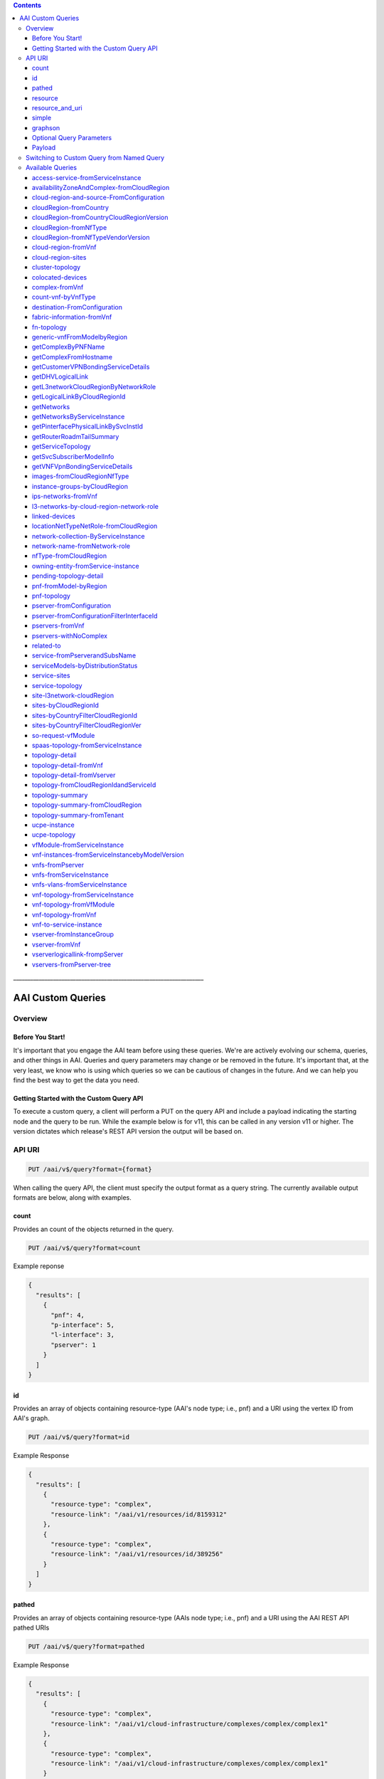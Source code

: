 .. contents::
   :depth: 3
..
.. This work is licensed under a Creative Commons Attribution 4.0 International License.
.. http://creativecommons.org/licenses/by/4.0

\_\_\_\_\_\_\_\_\_\_\_\_\_\_\_\_\_\_\_\_\_\_\_\_\_\_\_\_\_\_\_\_\_\_\_\_\_\_\_\_\_\_\_\_\_\_\_\_\_\_\_\_\_\_\_\_\_\_\_\_\_\_\_\_\_\_\_

====================
 AAI Custom Queries
====================

Overview
========

Before You Start!
-----------------

It's important that you engage the AAI team before using these
queries. We're are actively evolving our schema, queries, and other
things in AAI. Queries and query parameters may change or be removed
in the future. It's important that, at the very least, we know who is
using which queries so we can be cautious of changes in the
future. And we can help you find the best way to get the data you
need.

Getting Started with the Custom Query API
-----------------------------------------

To execute a custom query, a client will perform a PUT on the query
API and include a payload indicating the starting node and the query
to be run. While the example below is for v11, this can be called in
any version v11 or higher. The version dictates which release's REST
API version the output will be based on.

API URI
=======

.. code::

   PUT /aai/v$/query?format={format}

When calling the query API, the client must specify the output format
as a query string. The currently available output formats are below,
along with examples.


count
-----

Provides an count of the objects returned in the query.

.. code::

   PUT /aai/v$/query?format=count

Example reponse

.. code-block:: json

   {
     "results": [
       {
	 "pnf": 4,
	 "p-interface": 5,
	 "l-interface": 3,
	 "pserver": 1
       }
     ]
   }

id 
--- 

Provides an array of objects containing resource-type (AAI's node
type; i.e., pnf) and a URI using the vertex ID from AAI's graph.

.. code::

   PUT /aai/v$/query?format=id

Example Response
   
.. code-block:: json

   {
     "results": [
       {
	 "resource-type": "complex",
	 "resource-link": "/aai/v1/resources/id/8159312"
       },
       {
	 "resource-type": "complex",
	 "resource-link": "/aai/v1/resources/id/389256"
       }
     ]
   }

pathed
------

Provides an array of objects containing resource-type (AAIs node type;
i.e., pnf) and a URI using the AAI REST API pathed URIs

.. code::

   PUT /aai/v$/query?format=pathed

Example Response
   
.. code-block:: json

   {
     "results": [
       {
	 "resource-type": "complex",
	 "resource-link": "/aai/v1/cloud-infrastructure/complexes/complex/complex1"
       },
       {
	 "resource-type": "complex",
	 "resource-link": "/aai/v1/cloud-infrastructure/complexes/complex/complex1"
       }
     ]
   }

resource
--------

Provides each object in the results array in the same format as AAI's
REST API with depth = 1 (first level children and cousin
relationships).

.. code::

   PUT /aai/v$/query?format=resource


Example Response

.. code-block:: json

   {
       "results": [
	   {
	       "complex": {
		   "city": "Anywhere",
		   "complex-name": "complex-mccomplexface",
		   "country": "USA",
		   "data-center-code": "CHG",
		   "latitude": "30.123456",
		   "longitude": "-78.135344",
		   "physical-location-id": "complextest1",
		   "physical-location-type": "lab",
		   "postal-code": "90210",
		   "region": "West",
		   "relationship-list": {
		       "relationship": [
			   {
			       "related-link": "/aai/v1/network/zones/zone/zone1",
			       "related-to": "zone",
			       "related-to-property": [
				   {
				       "property-key": "zone.zone-name",
				       "property-value": "zone-name1"
				   }
			       ],
			       "relationship-data": [
				   {
				       "relationship-key": "zone.zone-id",
				       "relationship-value": "zone1"
				   }
			       ],
			       "relationship-label": "org.onap.relationships.inventory.LocatedIn"
			   },
			   {
			       "related-link": "/aai/v1/cloud-infrastructure/cloud-regions/cloud-region/Cloud-Region/Region1",
			       "related-to": "cloud-region",
			       "related-to-property": [
				   {
				       "property-key": "cloud-region.owner-defined-type"
				   }
			       ],
			       "relationship-data": [
				   {
				       "relationship-key": "cloud-region.cloud-owner",
				       "relationship-value": "Cloud-Region"
				   },
				   {
				       "relationship-key": "cloud-region.cloud-region-id",
				       "relationship-value": "Region1"
				   }
			       ],
			       "relationship-label": "org.onap.relationships.inventory.LocatedIn"
			   }
		       ]
		   },
		   "resource-version": "1531233769164",
		   "state": "CA",
		   "street1": "100 Main St",
		   "street2": "C3-3W03"
	       }
	   }
       ]
   }

resource_and_uri
----------------

Provides each object in the results array in the same format as AAI’s
REST API with depth = 1 (first level children and cousin
relationships) plus the pathed url for the result object in AAI.

.. code::

   PUT /aai/v$/query?format=resource_and_url

Example Response

.. code-block:: json

  {
      "results": [
	  {
	      "complex": {
		  "city": "Anywhere",
		  "complex-name": "complex-mccomplexface",
		  "country": "USA",
		  "data-center-code": "CHG",
		  "latitude": "30.123456",
		  "longitude": "-78.135344",
		  "physical-location-id": "complextest1",
		  "physical-location-type": "lab",
		  "postal-code": "90210",
		  "region": "West",
		  "relationship-list": {
		      "relationship": [
			  {
			      "related-link": "/aai/v1/network/zones/zone/zone1",
			      "related-to": "zone",
			      "related-to-property": [
				  {
				      "property-key": "zone.zone-name",
				      "property-value": "zone-name1"
				  }
			      ],
			      "relationship-data": [
				  {
				      "relationship-key": "zone.zone-id",
				      "relationship-value": "zone1"
				  }
			      ],
			      "relationship-label": "org.onap.relationships.inventory.LocatedIn"
			  },
			  {
			      "related-link": "/aai/v1/cloud-infrastructure/cloud-regions/cloud-region/Cloud-Region/Region1",
			      "related-to": "cloud-region",
			      "related-to-property": [
				  {
				      "property-key": "cloud-region.owner-defined-type"
				  }
			      ],
			      "relationship-data": [
				  {
				      "relationship-key": "cloud-region.cloud-owner",
				      "relationship-value": "Cloud-REgion"
				  },
				  {
				      "relationship-key": "cloud-region.cloud-region-id",
				      "relationship-value": "Region1"
				  }
			      ],
			      "relationship-label": "org.onap.relationships.inventory.LocatedIn"
			  }
		      ]
		  },
		  "resource-version": "1531233769164",
		  "state": "CA",
		  "street1": "100 Main St",
		  "street2": "C3-3W03"
	      },
	      "url": "/aai/v11/cloud-infrastructure/complexes/complex/complextest1"
	  }
      ]
  }

simple
------

Provides each result object in a simplified format. The node-type,
graph vertex id, pathed url, object properties, and directly related
objects in the graph are all returned. Both direct parent/child
objects and cousin objects are included in the related-to array.

.. code::

   PUT /aai/v$/query?format=simple

Example Response

.. code-block:: json

   {
       "results": [
	   {
	       "id": "81924184",
	       "node-type": "complex",
	       "properties": {
		   "city": "Anywhere",
		   "complex-name": "complex-mccomplexface",
		   "country": "USA",
		   "data-center-code": "CHG",
		   "latitude": "30.123456",
		   "longitude": "-78.135344",
		   "physical-location-id": "complextest1",
		   "physical-location-type": "lab",
		   "postal-code": "90210",
		   "region": "West",
		   "resource-version": "1531233769164",
		   "state": "CA",
		   "street1": "100 Main St",
		   "street2": "C3-3W03"
	       },
	       "related-to": [
		   {
		       "id": "40968400",
		       "node-type": "zone",
		       "relationship-label": "org.onap.relationships.inventory.LocatedIn",
		       "url": "/aai/v1/network/zones/zone/zone1"
		   },
		   {
		       "id": "122884184",
		       "node-type": "cloud-region",
		       "relationship-label": "org.onap.relationships.inventory.LocatedIn",
		       "url": "/aai/v1/cloud-infrastructure/cloud-regions/cloud-region/Cloud-Region/Region1"
		   },
		   {
		       "id": "122884296",
		       "node-type": "rack",
		       "relationship-label": "org.onap.relationships.inventory.LocatedIn",
		       "url": "/aai/v1/cloud-infrastructure/complexes/complex/complextest1/racks/rack/rackname1-1test"
		   }
	       ],
	       "url": "/aai/v1/cloud-infrastructure/complexes/complex/complextest1"
	   }
       ]
   }

graphson
--------

Provides the results using the graphson standard.

.. code::

   PUT /aai/v$/query?format=graphson

Example Response

.. code-block:: json

   {
       "results": [
	   {
	       "id": 81924184,
	       "inE": {
		   "org.onap.relationships.inventory.LocatedIn": [
		       {
			   "id": "oeioq-oe3f4-74l-1crx3s",
			   "outV": 40968400,
			   "properties": {
			       "aai-uuid": "9e75af3d-aa7f-4e8e-a7eb-32d8096f03cc",
			       "contains-other-v": "NONE",
			       "delete-other-v": "NONE",
			       "prevent-delete": "IN",
			       "private": false
			   }
		       },
		       {
			   "id": "216a6j-215u1k-74l-1crx3s",
			   "outV": 122884184,
			   "properties": {
			       "aai-uuid": "4b3693be-b399-4355-8747-4ea2bb298dff",
			       "contains-other-v": "NONE",
			       "delete-other-v": "NONE",
			       "prevent-delete": "IN",
			       "private": false
			   }
		       },
		       {
			   "id": "215xjt-215u4o-74l-1crx3s",
			   "outV": 122884296,
			   "properties": {
			       "aai-uuid": "958b8e10-6c42-4145-9cc1-76f50bb3e513",
			       "contains-other-v": "IN",
			       "delete-other-v": "IN",
			       "prevent-delete": "NONE",
			       "private": false
			   }
		       }
		   ]
	       },
	       "label": "vertex",
	       "properties": {
		   "aai-created-ts": [
		       {
			   "id": "1crvgr-1crx3s-6bk5",
			   "value": 1531231973518
		       }
		   ],
		   "aai-last-mod-ts": [
		       {
			   "id": "215vkb-1crx3s-6dxh",
			   "value": 1531233769164
		       }
		   ],
		   "aai-node-type": [
		       {
			   "id": "215urv-1crx3s-69z9",
			   "value": "complex"
		       }
		   ],
		   "aai-uri": [
		       {
			   "id": "1crxfv-1crx3s-6gat",
			   "value": "/cloud-infrastructure/complexes/complex/complextest1"
		       }
		   ],
		   "aai-uuid": [
		       {
			   "id": "1crvuz-1crx3s-1ybp",
			   "value": "3959ceca-3a89-4e92-a2ff-073b6f409303"
		       }
		   ],
		   "city": [
		       {
			   "id": "1cs0zv-1crx3s-4irp",
			   "value": "Beverley Hills"
		       }
		   ],
		   "complex-name": [
		       {
			   "id": "215wcr-1crx3s-4d8l",
			   "value": "chcil"
		       }
		   ],
		   "country": [
		       {
			   "id": "1cs26j-1crx3s-4l51",
			   "value": "USA"
		       }
		   ],
		   "data-center-code": [
		       {
			   "id": "215ssr-1crx3s-4bnp",
			   "value": "CHG"
		       }
		   ],
		   "last-mod-source-of-truth": [
		       {
			   "id": "215vyj-1crx3s-696t",
			   "value": "aai-AppId"
		       }
		   ],
		   "latitude": [
		       {
			   "id": "1cs2yz-1crx3s-4mpx",
			   "value": "30.123456"
		       }
		   ],
		   "longitude": [
		       {
			   "id": "1cs3d7-1crx3s-4nid",
			   "value": "-174.135344"
		       }
		   ],
		   "physical-location-id": [
		       {
			   "id": "1crzez-1crx3s-4a2t",
			   "value": "complextest1"
		       }
		   ],
		   "physical-location-type": [
		       {
			   "id": "1crzt7-1crx3s-4ged",
			   "value": "lab"
		       }
		   ],
		   "postal-code": [
		       {
			   "id": "1cs1sb-1crx3s-4kcl",
			   "value": "90210"
		       }
		   ],
		   "region": [
		       {
			   "id": "1cs2kr-1crx3s-4lxh",
			   "value": "West"
		       }
		   ],
		   "resource-version": [
		       {
			   "id": "215v63-1crx3s-glh",
			   "value": "1531233769164"
		       }
		   ],
		   "source-of-truth": [
		       {
			   "id": "1crv2j-1crx3s-6epx",
			   "value": "foo"
		       }
		   ],
		   "state": [
		       {
			   "id": "1cs1e3-1crx3s-4jk5",
			   "value": "CA"
		       }
		   ],
		   "street1": [
		       {
			   "id": "1cs07f-1crx3s-4h6t",
			   "value": "100 Main St"
		       }
		   ],
		   "street2": [
		       {
			   "id": "1cs0ln-1crx3s-4hz9",
			   "value": "Room 101"
		       }
		   ]
	       }
	   }
       ]
   }

Optional Query Parameters
-------------------------

depth
~~~~~

You can pass the depth query parameter to specify how many levels of
children/grandchildren to return. The default depth is 1.

.. code::
  
   PUT /aai/v$/query?format={resource OR resource_and_url}}&depth=0

nodesOnly
~~~~~~~~~

You can pass the nodesOnly query parameter to have the output only
contain the object properties with no relationships.

.. code:: 

   PUT /aai/v$/query?format={format}&nodesOnly=true

subgraph
~~~~~~~~

You can pass a subgraph query parameter that determines the behavior
of the output.  Using subgraph=prune returns all of the objects from
the query and only the edges between those objects. Using
subgraph=star returns all of the objects from the query plus all of
the objects they relate to.

The default is subgraph=star

.. code::

   PUT /aai/v$/query?format={format}&subgraph={subgraph}

Payload
-------

Typically the query payload will include both a "start" and a "query"
portion. The "start" can indicate one or more starting nodes in the
graph. If multiple nodes are specified, the result will contain the
query results for all of the start nodes. The "query" indicates the
name of the query to be run and also takes query parameters depending
on the query. Please reference the page for each specific saved query
for how it should be used, but keep in mind that any URI can be used
in the start parameter as long as it provides the same object
types. **Note: The start URI must adhere to standard percent-encoding
rules to properly account for special characters.**

.. code-block:: json

   {
     "start" : ["{namespace}/{resource}"],
     "query" : "query/{query-name}"
   }

There also the option to pass a "start" to the query API with no
specified query. This will return the input node(s) in the format
requested.

.. code-block:: json

   {
       "start" : ["{namespace}/{resource}"]
   }

Switching to Custom Query from Named Query
==========================================

You can find the custom query intended to replace the named query you
are using by searching this page (ctrl + f) for either the named query
name or the named query uuid. Suggested query parameters to use to
receive output in the closest format to the named query output are
also provided.

Available Queries
=================

access-service-fromServiceInstance
----------------------------------

The "**access-service-fromServiceInstance**" query allows a client to
provide A&AI a global-customer-id a service-type for a
service-subscription, and a service-instance-id to retrieve
service-subscription, customer, forwarding-path, configuration, evc,
forwarder, forwarder-evc, p-interface, pnf, lag-interface, and
logical-link of link-type LAG.

availabilityZoneAndComplex-fromCloudRegion
------------------------------------------

  The "**availabilityZoneAndComplex-fromCloudRegion**" query allows a client
  to provide A&AI a cloud-owner and cloud-region-id to retrieve the
  availability-zones and complex.

cloud-region-and-source-FromConfiguration
-----------------------------------------

  The "**cloud-region-and-source-FromConfiguration**" query allows a client
  to provide A&AI with a configuration-id and retrieve the source
  cloud-region and source vnf..  Query needs to be submitted using
  format=simple&nodesOnly=true

cloudRegion-fromCountry
-----------------------

  The "cloudRegion-fromCountry" query allows a client to provide A&AI
  with a country and retrieve all appropriate cloud-regions.

cloudRegion-fromCountryCloudRegionVersion
-----------------------------------------

  The "**cloudRegion-fromCountryCloudRegionVersion**" query allows a client
  to provide A&AI with a country code and cloud-region-version and
  returns the appropriate cloud-regions.

cloudRegion-fromNfType
----------------------

  The "cloudRegion-fromNfType" query allows a client to provide A&AI
  with an nf-type and returns the cloud-regions running those vnfs.

cloudRegion-fromNfTypeVendorVersion
-----------------------------------

  The "**cloudRegion-fromNfTypeVendorVersion**" query allows a client to
  provide A&AI with an nf-type, application-vendor, and optional
  application-version and retrieve the cloud-regions.

cloud-region-fromVnf
--------------------

  The "**cloud-region-fromVnf**" query allows a client to provide A&AI
  with a vnf-id and retrieves the tenant, cloud-region, and cloud-owner.

cloud-region-sites
------------------

  The "**cloud-region-sites**" query allows a client to provide A&AI
  with a cloud-owner and retrieves the cloud-regions having that owner
  and all of the complexes containing those cloud-regions.

cluster-topology
----------------

  The "**cluster-topology**" query allows a client to quickly retrieve
  the topology of a given cluster/pnf.

colocated-devices
-----------------

  The "**colocated-devices**" query allows a client to provide A&AI a
  physical server and retrieves all other physical devices in the same
  location along with details on their physical interfaces and links.

complex-fromVnf
---------------

  The "**complex-fromVnf**" query allows a client to provide A&AI a vnf
  name or ID to retrieve the generic-vnf, pserver, complex, licenses,
  and entitlements.

count-vnf-byVnfType
-------------------

  The "**count-vnf-byVnfType**" query allows a client to get a list of
  the number of generic-vnfs for each vnf type.  Format must be set to
  "console", otherwise no data will be displayed.

destination-FromConfiguration
-----------------------------

  The "**destination-FromConfiguration**" query allows a client to
  provide A&AI with a configuration-id and retrieve the destination vnf
  or pnf..  Query needs to be submitted using
  format=simple&nodesOnly=true

fabric-information-fromVnf
--------------------------

  The fabric-information-fromVnf query will retrieve fabric information
  for a given VNF.

fn-topology
-----------

  The "**fn-topology**" query allows a client to provide A&AI
  service-instance-id or line-of-business-name then return vnf, vnfc,
  vserver, pserver, pnf.

generic-vnfFromModelbyRegion
----------------------------

  The "**generic-vnfFromModelbyRegion**" query allows a client to
  provide A&AI with a global-customer-id, service-type, model
  parameters, and cloud-region-id and retrieves the related
  generic-vnfs.

getComplexByPNFName
-------------------

  The "**getComplexByPnfName**" query allows a client to provide A&AI a
  PNF and retrieve the PNF details and its location.  This query is
  meant to replace the named query "getComplexByPnfName", which had
  named query uuid "d27ccfea-7098-42d7-a4cd-bbddb37bf205". The format
  closest to the original query can be achieved with
  ?format=resource&depth=0&nodesOnly=true

getComplexFromHostname
----------------------

  The "**getComplexFromHostname**" query allows a client to provide A&AI
  a pserver and retrieve the pserver details and its location.  This
  query is meant to replace the named query "dhv-complex-by-hostname",
  which had named query uuid "670a94e9-874f-4087-8501-62d4d289c519". The
  format closest to the original query can be achieved with
  ?format=simple

getCustomerVPNBondingServiceDetails
-----------------------------------

  The "**getCustomerVPNBondingServiceDetails**" query that takes
  customer (customer.global-customer-id) and service-type as input and
  return customer VPN Bonding service details.

getDHVLogicalLink
-----------------

  The "**getDHVLogicalLink**" query allows a client to provide A&AI a
  VNF and retrieve its interface and link details.  This query is meant
  to replace the named query "logical-link-by-vnf-name", which had named
  query uuid "47e5e7c7-719e-45af-b96f-0c15fa0691b9". The format closest
  to the original query can be achieved with
  ?format=simple&nodes-only=true

getL3networkCloudRegionByNetworkRole
------------------------------------

  The "**getL3networkCloudRegionByNetworkRole**" query allows a client
  to provide A&AI a Network Role value and retrieve all L3 networks,
  their connected VNFs, VMs, Tenants and Cloud Regions.  This query is
  meant to replace the named query
  "l3network-cloud-region-by-network-role", which had named query uuid
  "96e54642-c0e1-4aa2-af53-e37c623b8d01". The format closest to the
  original query can be achieved with
  ?format=simple&depth=0&nodesOnly=true

getLogicalLinkByCloudRegionId
-----------------------------

  The "**getLogicalLinkByCloudRegionId**" query allows a client to
  provide A&AI a Cloud Region and retrieve its Links in that region.
  This query is meant to replace the named query
  "getLogicalLinkByCloudRegionId", which had named query uuid
  "25096aa7-bc97-4ece-8a81-41dd28cd0f7d". The format closest to the
  original query can be achieved with
  ?format=simple&depth=0&nodesOnly=true

getNetworks
-----------

  The getNetworks query will retrieve l3-networks for a given
  network-role, cloud-region and owning-entity

getNetworksByServiceInstance
----------------------------

  The "**getNetworksByServiceInstance**" query allows a client to return
  provider networks with associated vlan-tags and tenant networks with
  associated vlan-tags by service-instance-id.

getPinterfacePhysicalLinkBySvcInstId
------------------------------------

  The "**getPinterfacePhysicalLinkBySvcInstId**" query allows a client
  to provide A&AI a Service Instance and retrieves the related VNFs,
  VMs, Physical Server(s), Physical Interfaces and Links.  This query is
  meant to replace the named query
  "pinterface-physical-link-by-service-instance-id", which had named
  query uuid "75d55786-200b-49fd-92d7-1393e755d693". The format closest
  to the original query can be achieved with
  ?format=resource&depth=0&nodesOnly=true

getRouterRoadmTailSummary
-------------------------

  The "**getRouterRoadmTailSummary**" query allows a client to provide
  A&AI a PNF and retrieve its Physical Interfaces, Links, related PNFs
  and their Physical Interfaces, Service Instance(s), Service
  Subscriptions and Customers.  This query is meant to replace the named
  query "GetRouterRoadmTailSummary", which had named query uuid
  "cbf22b8a-f29a-4b9b-a466-a878095b258a". The format closest to the
  original query can be achieved with ?format=resource_and_url&depth=0

getServiceTopology
------------------

  The "**getServiceTopology**" query allows a client to provide A&AI
  with a service-instance and retrieve the generic-vnfs, vlans,
  vservers, l-interfaces, pservers, complexes, and
  allotted-resources. It then finds any service-instances attached to
  the allotted-resources and retrieves the above values for those
  service-instances except for pservers, complexes, and
  allotted-resources. The client must provide a path to the
  service-instance from customer and service-subscription.  This query
  is meant to replace the named query "dhv-service-topology-2", which
  had named query uuid "09236f18-a9d2-4468-9086-464b8385b706". The
  format closest to this original query can be found with
  format=simple&depth=0&nodesOnly=true

getSvcSubscriberModelInfo
-------------------------

  The "**getSvcSubscriberModelInfo**" query allows a client to provide
  A&AI a service-instance or a list of service-instances and retrieve
  the human readable model name and model version.  This query is meant
  to replace the named query "get-service-instance-model-info", which
  had named query uuid "6e806bc2-8f9b-4534-bb68-be91267ff6c8".

getVNFVpnBondingServiceDetails
------------------------------

  The "**getVNFVpnBondingServiceDetails**" query that takes customer
  (customer.global-customer-id) and service-type as input and return
  customer VPN Bonding service details.

images-fromCloudRegionNfType
----------------------------

  The "**images-fromCloudRegionNfType**" query allows a client to
  provide A&AI with a cloud-region-id and nf-type and retrieve all
  related images.

instance-groups-byCloudRegion
-----------------------------

  The "**instance-groups-byCloudRegion**" query allows the user to get
  all instance-groups by cloud-region-id and filter by instance-group
  type/role/function.


ips-networks-fromVnf
--------------------

  The "**ips-networks-fromVnf**" query allows a client to provide A&AI
  one or more VNFs and retrieve various data all associated VIP and
  fixed IPs and their related networks.

l3-networks-by-cloud-region-network-role
----------------------------------------

  The "**l3-networks-by-cloud-region-network-role**" query retrieves
  l3-networks for a given cloud-region-id, tenant.tenant-id (Optional)
  and network-role.


linked-devices
--------------

  The "**linked-devices**" query allows a client to provide A&AI a
  generic-vnf, vserver, or newvce and retrieve all connected
  generic-vnfs, vservers, and newvces.

locationNetTypeNetRole-fromCloudRegion
--------------------------------------

  The "**locationNetTypeNetRole-fromCloudRegion**" query allows a client
  to provide A&AI with a cloud-region-id and returns the cloud-region,
  complex, and l3-networks.

network-collection-ByServiceInstance
------------------------------------

  The "**network-collection-ByServiceInstance**" query returns the
  service-instance and associated collection, instance-group and
  associated l3-networks for a given service-instance-id.

network-name-fromNetwork-role
-----------------------------

  The "** network-name-fromNetwork-role**" query allows a client to
  provide A&AI with a cloud-owner and cloud-region-id and retrieves the
  related l3-networks and network-policies.

nfType-fromCloudRegion
----------------------

  The "**nfType-fromCloudRegion**" query allows a client to provide A&AI
  with a cloud-region-id and returns a list of all generic-vnfs with an
  nf-type.

owning-entity-fromService-instance
----------------------------------

  The "**owning-entity-fromService-instance**" query allows a client to
  provide A&AI with a service-instance-id and retrieves the
  owning-entity.

pending-topology-detail
-----------------------

  The "**pending-topology-detail**" query allows a client to provide
  A&AI a generic as input and returns the generic-vnf, platform(s),
  line(s)-of-business, owning-entity, project, vnfc(s), vnfc ip
  address(es), vip ip addresses subnet(s), and l3-networks.

pnf-fromModel-byRegion
----------------------

  The "**pnf-fromModel-byRegion**" query allows a client to provide A&AI
  with a cloud-region, equip-vendor, equip-model, model-invariant-id of
  service-instance, model-version-id of service-instance and retrieves
  the pnf.

pnf-topology
------------

  The "**pnf-topology**" query allows a client to provide A&AI a D1
  Device, using the hostname, and retrieve data related to that device
  and its connected uCPE and/or other D1 device. This includes data
  about the D1 device itself (the pnf, and location) as well as about a
  connected uCPE (the pserver, interfaces and physical links used for
  the connection) and/or other D1 device (the pnf, interfaces and
  physical links used for the connection).

pserver-fromConfiguration
-------------------------

  The "**pserver-fromConfiguration**" query allows a client to provide
  A&AI with a configuration-id and retrieves the configuration and
  related l-interfaces, pservers, and generic-vnfs.

pserver-fromConfigurationFilterInterfaceId
------------------------------------------

  The "**pserver-fromConfigurationFilterInterfaceId**" query allows a
  client to provide A&AI with a configuration-id and interface-id and
  retrieves the configuration, l-interface, and related pservers, and
  generic-vnfs.

pservers-fromVnf
----------------

  The "**pservers-fromVnf**" query allows a client to provide A&AI a vNF
  and retrieve all of the pservers hosting that vNF.

pservers-withNoComplex
----------------------

  The "**pservers-withNoComplex**" query allows a client to get a list
  of pservers that have no edge to any complex.  Format must be set to
  "console", otherwise no data will be displayed.

related-to
----------

  The "**related-to**" query allows a client to provide A&AI any
  starting node and request all related nodes of a requested node-type.

service-fromPserverandSubsName
------------------------------

  The "**service-fromPServerandSubsName**" query allows a client to
  provide A&AI a hostname and subscriber name, then return service
  instance and service subscription information.

serviceModels-byDistributionStatus
----------------------------------

  The "**serviceModels-byDistributionStatus**" query allows a client to
  provide A&AI with a distribution-status and optional
  model-invariant-id and retrieve the model and model-ver.

service-sites
-------------

  The "**service-sites**" query allows a client to provide A&AI a
  service type and a customer id to retrieve the service-instances,
  cloud regions, generic-vnfs, and complexes.

service-topology
----------------

  The "**service-topology**" query allows a client to provide A&AI with
  a service-instance and retrieve the generic-vnfs, connected tenants,
  vservers, vnfcs, pservers, and their interfaces.  This query is
  intended to use with format=resource_and_url and depth=0, using the
  node urls to identify parent-child relationships.

site-l3network-cloudRegion
--------------------------

  The "**site-l3network-cloudRegion**" query allows a client to provide
  A&AI with a physical-location-id and returns the network-role,
  country, cloud-region-id and cloud-region-version in that location.

sites-byCloudRegionId
---------------------

  The "**sites-byCloudRegionId**" query allows a client to provide A&AI
  with a cloud-region-id and an optional cloud-region-version and
  returns the appropriate complexes.

sites-byCountryFilterCloudRegionId
----------------------------------

  The "**sites-byCountryFilterCloudRegionId**" query allows a client to
  provide A&AI with a 3-digit country code and cloud-region-id to
  retrieve the appropriate complexes.

sites-byCountryFilterCloudRegionVer
-----------------------------------

  The "**sites-byCountryFilterCloudRegionVer**" query allows a client to
  provide A&AI with a 3-digit country code and cloud-region-version
  number to retrieve the appropriate complexes.

so-request-vfModule
-------------------

  The "**so-request-vfModule**" query allows a client to provide A&AI a
  vf-module then return all the reference objects needed to send SO an
  orchestration request.

spaas-topology-fromServiceInstance
----------------------------------

  The "**spaas-topology-fromServiceInstance**" query allows a client to
  provide A&AI global-custom-id and service-type, then return vertical
  topology for overlay and underlay information.

topology-detail
---------------

  The "**topology-detail**" query allows a client to provide A&AI a
  generic-vnf as input and returns the generic-vnf, platform(s),
  line(s)-of-business, owning-entity, project, vnfc(s), vserver(s),
  vserver l-interface(s), ip address(es), subnet(s), l3-networks,
  cloud-region and complex.

topology-detail-fromVnf
-----------------------

  The "**topology-detail-fromVnf**" query allows a client to provide
  A&AI with a service-id of a VNF and retrieve various data related to
  that VNF. This includes data about the VNF itself (the generic-vnf),
  the related vnfc, the related vserver (along with the tenant,
  cloud-region, image and flavor) and the related pserver (along with
  the complex) as done in the topology-summary query. In addition, this
  query returns availability-zone, service-instance, l-interface,
  l3-interface-ipv4-address-list, l3-interface-ipv6-address-list, and
  volume-group.

topology-detail-fromVserver
---------------------------

  The "**topology-detail-fromVserver**" query allows a client to provide
  A&AI a vserver as input and returns the generic-vnf, platform(s),
  line(s)-of-business, owning-entity, project, vnfc(s), vserver(s),
  vserver l-interface(s), ip address(es), subnet(s), l3-networks,
  cloud-region and complex. Updated in 1806 to return the following
  additional objects: pserver, availability-zone, tenant, image, flavor,
  virtual-data-center, vf-module, and volume-group.

topology-fromCloudRegionIdandServiceId
--------------------------------------

  The "**topology-fromCloudRegionIdandServiceId**" query allows a client
  to provide A&AI cloud-owner, cloud-region-id and service-id, then
  return topology related to the service id.

topology-summary
----------------

  The "**topology-summary**" query allows a client to provide A&AI one
  or more VNFs and retrieve various data related to that VNF. This
  includes data about the VNF itself (the generic-vnf), the related
  vnfc, the related vserver (along with the tenant, cloud-region, image
  and flavor) and the related pserver (along with the complex).

topology-summary-fromCloudRegion
--------------------------------

  The "**topology-summary-fromCloudRegion**" query allows a client to
  provide A&AI a cloud region and retrieve a summary of the topology
  within that cloud region including the tenants, VMs, VNFs and physical
  servers.

topology-summary-fromTenant
---------------------------

  The "**topology-summary-fromTenant**" query allows a client to provide
  A&AI a tenant and retrieve a summary of the topology within that
  tenant including VMs, VNFs and physical servers and the containing
  cloud region.

ucpe-instance
-------------

  The "**ucpe-instance**" query allows a client to provide A&AI a
  physical server or physical network device, using the hostname, and
  retrieve the device and the complex it is located in. This includes
  the pserver or pnf itself and the complex.

ucpe-topology
-------------

  The "**ucpe-topology**" query allows a client to provide A&AI a uCPE
  physical server, using the hostname, and retrieve various data related
  to that uCPE. This includes data about the uCPE itself (the pserver,
  location, interfaces, hosted vnfs, service instances, service
  subscriptions and customer) as well as about a connected physical D1
  device (the pnf, interfaces and physical links).

vfModule-fromServiceInstance
----------------------------

  The "**vfModule-fromServiceInstance**" query allows a client to
  provide A&AI a service-instance-id to retrieve vf-module only.
 
vnf-instances-fromServiceInstancebyModelVersion
-----------------------------------------------

  The "**vnf-instances-fromServiceInstancebyModelVersion**" query allows
  a client to provide A&AI a list of service-instances for a customer
  and service-type and return the generic-vnfs using a particular
  model-version-id.

vnfs-fromPserver
----------------

  The "**vnfs-fromPserver**" query allows a client to provide A&AI with
  a pserver hostname and retrieve the generic-vnfs related to it. This
  query also supports pre-filtering the vnf results.

vnfs-fromServiceInstance
------------------------

  The "**vnfs-fromServiceInstance**" query allows a client to provide
  A&AI a service-instance and retrieve the related VNFs.

vnfs-vlans-fromServiceInstance
------------------------------

  The "**vnfs-vlans-fromServiceInstance**" query allows a client to
  provide A&AI a service-instance id, then return associated vnfs and
  corresponding VLAN ID assignment information for each VNF that is
  associated to the VNF.

vnf-topology-fromServiceInstance
--------------------------------

  The "**vnf-topology-fromServiceInstance**" query allows a client to
  provide A&AI a service-instance and retrieve much of the topology
  related to it. The related VNF, vservers and pserver, along with any
  IP addresses and l3-networks on the VNF or vserver, the
  service-instance and allotted-resource, the tenant and cloud region.

vnf-topology-fromVfModule
-------------------------

  The "**vnf-topology-fromVfModule**" query allows a client to provide
  A&AI a vf-module and retrieve much of the topology related to it. The
  related VNF, vservers and pserver, along with any IP addresses and
  l3-networks on the VNF or vserver, the service-instance and
  allotted-resource, the tenant and cloud region.

vnf-topology-fromVnf
--------------------

  The "**vnf-topology-fromVnf**" query allows a client to provide A&AI a
  generic-vnf and retrieve much of the topology related to it. The
  related VNF, vservers and pserver, along with any IP addresses and
  l3-networks on the VNF or vserver, the service-instance and
  allotted-resource, the tenant and cloud region.

vnf-to-service-instance
-----------------------

  The "**vnf-to-service-instance**" query allows a client to provide
  A&AI a VNF and retrieve the related Service Instance and ALL VNFs
  within that instance.  This query is meant to replace the named query
  "vnf-to-service-instance", which had named query uuid
  "a93ac487-409c-4e8c-9e5f-334ae8f99087".

vserver-fromInstanceGroup
-------------------------

  The "**vserver-fromInstanceGroup**" query allows a client to provide
  A&AI a instance-group.id to retrieve VNF and vserver information.

vserver-fromVnf
---------------

  The "**vserver-fromVnf**" query allows a client to provide A&AI with a
  vnf-id and nfc-function of the vnfc and retrieves the vserver, vnfc,
  and l-interface.

vserverlogicallink-frompServer
------------------------------

  The "**vserverlogicallink-frompServer**" query allows a client to
  provide A&AI a hostname, then return logical link of vserver from the
  compute node.

vservers-fromPserver-tree
-------------------------

  The "**vservers-fromPserver-tree**" query allows a client to provide
  A&AI one or more pservers and retrieve each pserver with the vservers
  it hosts nested under it in the output.
